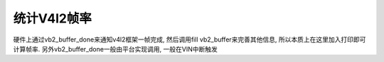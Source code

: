 统计V4l2帧率
================

硬件上通过vb2_buffer_done来通知v4l2框架一帧完成, 然后调用fill vb2_buffer来完善其他信息,
所以本质上在这里加入打印即可计算帧率. 另外vb2_buffer_done一般由平台实现调用, 一般在VIN中断触发